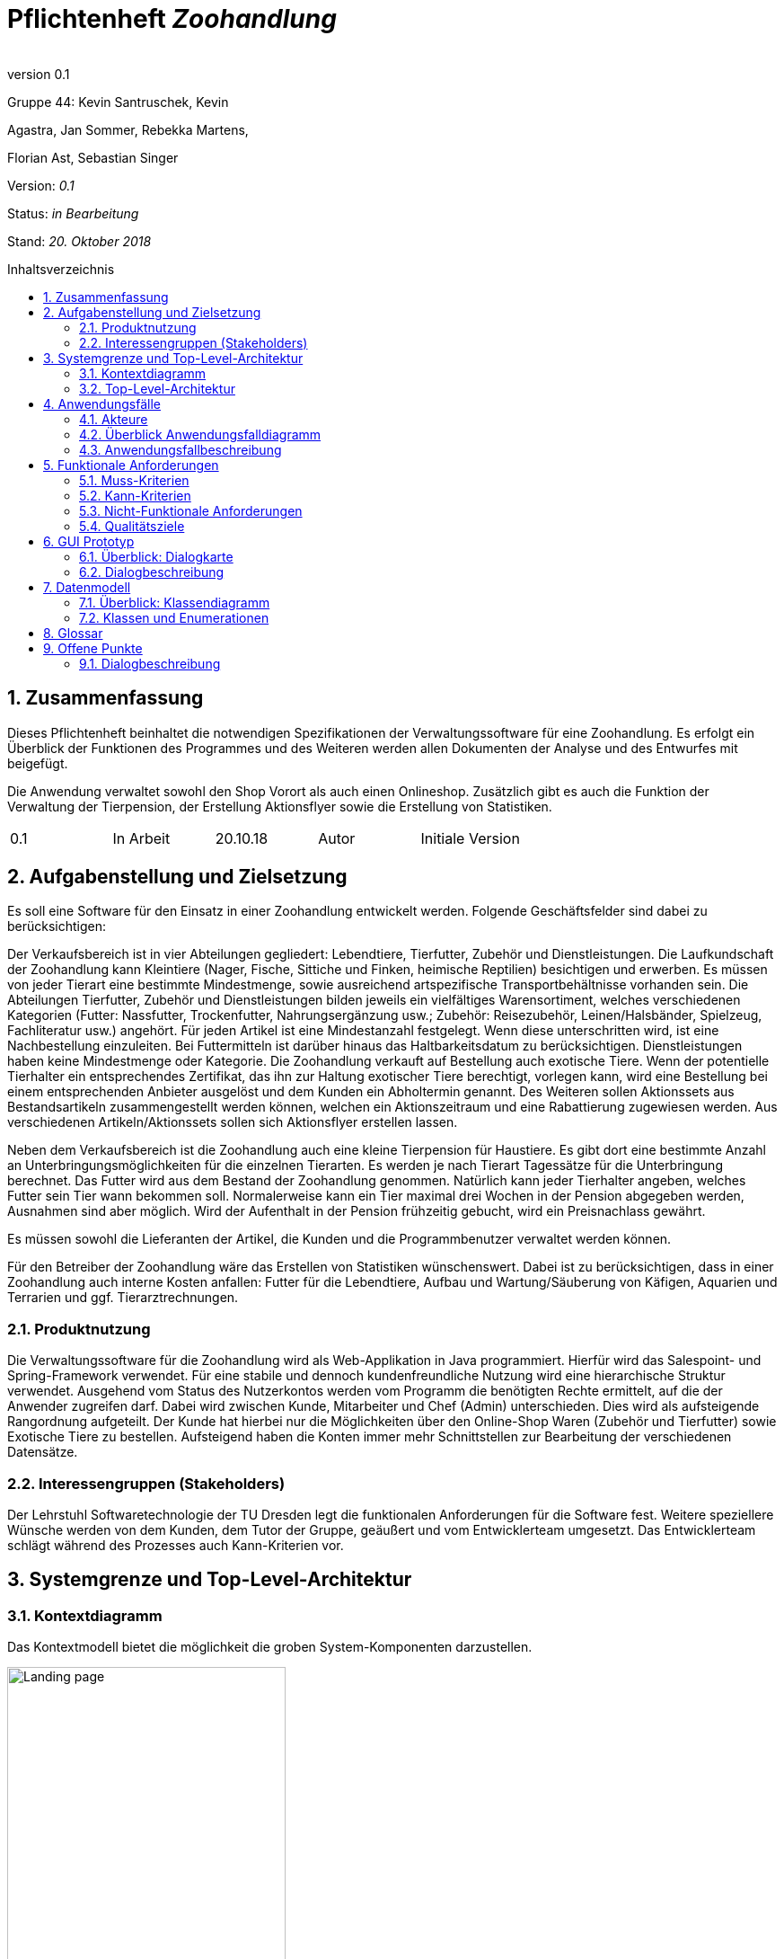 
:project_name: Zoohandlung
= Pflichtenheft __{project_name}__
:author:
:revnumber: 0.1
:toc:
:toc:levels: 3
:toc-placement!:
:numbered:
:toc-title: Inhaltsverzeichnis




Gruppe 44: Kevin Santruschek, Kevin

Agastra, Jan Sommer, Rebekka Martens,

Florian Ast, Sebastian Singer

Version: _0.1_

Status: _in Bearbeitung_

Stand: _20. Oktober 2018_


toc::[]



== Zusammenfassung

Dieses Pflichtenheft beinhaltet die notwendigen Spezifikationen der
Verwaltungssoftware für eine Zoohandlung. Es erfolgt ein Überblick der
Funktionen des Programmes und des Weiteren werden allen Dokumenten der
Analyse und des Entwurfes mit beigefügt.

Die Anwendung verwaltet sowohl den Shop Vorort als auch einen
Onlineshop. Zusätzlich gibt es auch die Funktion der Verwaltung der
Tierpension, der Erstellung Aktionsflyer sowie die Erstellung von
Statistiken.

[cols=",,,,",]
|=================================================
|0.1 |In Arbeit |20.10.18 |Autor |Initiale Version
|=================================================

== Aufgabenstellung und Zielsetzung


Es soll eine Software für den Einsatz in einer Zoohandlung entwickelt
werden. Folgende Geschäftsfelder sind dabei zu berücksichtigen:

Der Verkaufsbereich ist in vier Abteilungen gegliedert: Lebendtiere,
Tierfutter, Zubehör und Dienstleistungen. Die Laufkundschaft der
Zoohandlung kann Kleintiere (Nager, Fische, Sittiche und Finken,
heimische Reptilien) besichtigen und erwerben. Es müssen von jeder
Tierart eine bestimmte Mindestmenge, sowie ausreichend artspezifische
Transportbehältnisse vorhanden sein. Die Abteilungen Tierfutter, Zubehör
und Dienstleistungen bilden jeweils ein vielfältiges Warensortiment,
welches verschiedenen Kategorien (Futter: Nassfutter, Trockenfutter,
Nahrungsergänzung usw.; Zubehör: Reisezubehör, Leinen/Halsbänder,
Spielzeug, Fachliteratur usw.) angehört. Für jeden Artikel ist eine
Mindestanzahl festgelegt. Wenn diese unterschritten wird, ist eine
Nachbestellung einzuleiten. Bei Futtermitteln ist darüber hinaus das
Haltbarkeitsdatum zu berücksichtigen. Dienstleistungen haben keine
Mindestmenge oder Kategorie. Die Zoohandlung verkauft auf Bestellung
auch exotische Tiere. Wenn der potentielle Tierhalter ein entsprechendes
Zertifikat, das ihn zur Haltung exotischer Tiere berechtigt, vorlegen
kann, wird eine Bestellung bei einem entsprechenden Anbieter ausgelöst
und dem Kunden ein Abholtermin genannt. Des Weiteren sollen Aktionssets
aus Bestandsartikeln zusammengestellt werden können, welchen ein
Aktionszeitraum und eine Rabattierung zugewiesen werden. Aus
verschiedenen Artikeln/Aktionssets sollen sich Aktionsflyer erstellen
lassen.

Neben dem Verkaufsbereich ist die Zoohandlung auch eine kleine
Tierpension für Haustiere. Es gibt dort eine bestimmte Anzahl an
Unterbringungsmöglichkeiten für die einzelnen Tierarten. Es werden je
nach Tierart Tagessätze für die Unterbringung berechnet. Das Futter wird
aus dem Bestand der Zoohandlung genommen. Natürlich kann jeder
Tierhalter angeben, welches Futter sein Tier wann bekommen soll.
Normalerweise kann ein Tier maximal drei Wochen in der Pension abgegeben
werden, Ausnahmen sind aber möglich. Wird der Aufenthalt in der Pension
frühzeitig gebucht, wird ein Preisnachlass gewährt.

Es müssen sowohl die Lieferanten der Artikel, die Kunden und die
Programmbenutzer verwaltet werden können.

Für den Betreiber der Zoohandlung wäre das Erstellen von Statistiken
wünschenswert. Dabei ist zu berücksichtigen, dass in einer Zoohandlung
auch interne Kosten anfallen: Futter für die Lebendtiere, Aufbau und
Wartung/Säuberung von Käfigen, Aquarien und Terrarien und ggf.
Tierarztrechnungen.

===  Produktnutzung


Die Verwaltungssoftware für die Zoohandlung wird als Web-Applikation in
Java programmiert. Hierfür wird das Salespoint- und Spring-Framework
verwendet. Für eine stabile und dennoch kundenfreundliche Nutzung wird
eine hierarchische Struktur verwendet. Ausgehend vom Status des
Nutzerkontos werden vom Programm die benötigten Rechte ermittelt, auf
die der Anwender zugreifen darf. Dabei wird zwischen Kunde, Mitarbeiter
und Chef (Admin) unterschieden. Dies wird als aufsteigende Rangordnung
aufgeteilt. Der Kunde hat hierbei nur die Möglichkeiten über den
Online-Shop Waren (Zubehör und Tierfutter) sowie Exotische Tiere zu
bestellen. Aufsteigend haben die Konten immer mehr Schnittstellen zur
Bearbeitung der verschiedenen Datensätze.

===  Interessengruppen (Stakeholders)


Der Lehrstuhl Softwaretechnologie der TU Dresden legt die funktionalen
Anforderungen für die Software fest. Weitere speziellere Wünsche werden
von dem Kunden, dem Tutor der Gruppe, geäußert und vom Entwicklerteam
umgesetzt. Das Entwicklerteam schlägt während des Prozesses auch
Kann-Kriterien vor.

== Systemgrenze und Top-Level-Architektur


=== Kontextdiagramm

Das Kontextmodell bietet die möglichkeit die groben System-Komponenten darzustellen.

[[startseite_image]]
image::.\images\9_GUI_Tiershop_Kundensicht.png[Landing page, 60%, 60%, pdfwidth=100%, title= "Kontextdiagramm", align=center]


=== Top-Level-Architektur

Die Top-Level-Architektur ist aufbauemd auf das Kontextmodell. Hierbei werden die groben System-Komponenten weiter detailiert.

[[startseite_image]]
image::.\images\Top-Level-Architektur.png[Landing page, 60%, 60%, pdfwidth=100%, title= "Top-Level-Architektur", align=center]


== Anwendungsfälle


=== Akteure


[cols=",",]
|==============
|​Nutzer | Nicht Registrierte Personen die den Shop besuchen, kann nur Artikel ansehen.
|​Kunde | Registrierte Personen die Artikel kaufen und Tiere zur Pension anmelden kann, interagiert mit dem System.
|Mitarbeiter | Registrierter Nutzer überprüft Bestellungen von Kunden und verwaltet die Artikel.
|Chef (Admin) | Registrierter Nutzer mit Administrationsrechten zu Erstellung und Bearbeitung der Artikel und Bearbeitung von Mitarbeiter Accounts.
|==============

=== Überblick Anwendungsfalldiagramm

[[startseite_image]]
image::.\images\UseCaseDia.jpg[Landing page, 60%, 60%, pdfwidth=100%, title= "Anwendungsfalldiagramm", align=center]

=== Anwendungsfallbeschreibung
[cols="1h, 3"]
[[UC0020]]
|===
|Name                       |Register
|Beschreibung               |An unauthenticated user shall be able to create an account for himself.
|Akteure                     |Unauthenticated User
|Trigger                    |Unauthenticated user wants to create an account for himself by pressing "Registrieren"
|Voraussetzung           a|Actor is not logged in (authenticated) yet
|Essenzielle Schritte           a|
1.  Unauthenticated user presses "Registrieren"
2.  He enters his desired username, password, and delivery address
3.  System checks username uniqueness
  . If Unique: An account is created with the provided data
  . Otherwise: An error message is shown

|===

== Funktionale Anforderungen


=== Muss-Kriterien

[options="header", cols="2h, 1, 3"]
|===
|ID
|Name
|Beschreibung

|[[F0010]]<<F0010>>
|Accountverwaltung
a|
Über eine Accountverwaltung sollen einzelne Bereiche des System verfügbar werden. Die Accounts werden in Kunde, Mitarbeiter und Chef(Administrator) eingeteilt. Jeder Account wird durch ein Accountname und PAsswort Verifiziert.
Jeder Besucher der Seite kann ein Account erstellen. Sobald dieser Registiriert ist erhalt er den Status Kunde, weitere Berechtigungen legt der Administrator fest.
|[[F0020]]<<F0020>>

|Registrieren
a|
Jeder Besucher des System kann sich Registrieren, hierbei müssen Name, Addresse, E-Mail-Adresse, Kennwort sowie Bankverbindung hinterlegt werden.

|[[F0011]]<<F0011>>
|Korrektheit der Registrierung
a|
Es soll überprüft werden das jeder Kunde nur ein Account haben darf. 

|[[F0012]]<<F0012>>
|Verwaltung von Konten
a|
Es soll möglich sein Änderungen an den Accounts vorzunehmen.

|[[F0020]]<<F0020>>
|Bestellung Artikel
a|
Wenn eine Mindestmenge von einem Artikel unterschritten wird. Soll eine Bestellung des Artikels vom Mitarbeiter vorgenommen werden.

|[[F0030]]<<F0030>>
|Artikel
a|
Eine Bearbeitung der Artikel soll möglich sein. Dies bedeutet das Mindestmengen, Preis und Name verändert werden können.

|[[F0040]]<<F0040>>
|Rabatt
a|
Eine Möglichkeit für eine Rabatterstellung auf einzelne Produkte soll bereit gestellt werden.

|[[F0050]]<<F0050>>
|Übersicht an Datensätzen
a|


|[[F0060]]<<F0060>>
|Erstellung von Statistiken
a|
Der Administrator soll Statistiken über die Zoohandlung einsehen können. Diese Beinhaltet Bilanzen über Gewinn und Verlust sowie Umsatz und Verlust.

|[[F0070]]<<F0070>>
|Rechnungserstellung
a|
Nach einer Bestellung soll eine Rechnung mit Dataum, Artikel, Menge und ausgewiesen Preis erstellt werden.

|[[F0080]]<<F0080>>
|Aktionsset und Aktionsflyer
a|
Der Mitarbeiter kann Aktionsset und Aktionsflyer erstellen. Über Artikel die im Shop vorhanden sind kann er Artikel Makieren und mit eine Rabatt versehen, dieser Rabatt wird mit dem Gesamtpreis der Artikel verrechnet. Über das System wird darauß ein Aktionsflyer.

|[[F0090]]<<F0090>>
|Anmeldung Tierpension
a|
Der Kunde kann sein Tier zur Tierpension anmelden und abgegen. Bei der Anmeldung wird geprüft ob ein freier Platz vorhanden ist. Wenn die Anmeldung im Voraus ist, soll ein Rabatt gewährt werden.

|[[F0100]]<<F0100>>
|Verwaltung Tierpension
a|
Es soll eine Übersicht der Tiere geben die im Moment in der Pension sind. Eine Benachrichtigung wenn ein Kunde ein verlängerten aufenhalt für sein Tier wünscht.

|===




=== Kann-Kriterien

 -  Tabellen zur Visualisierung der Statistiken

===  Nicht-Funktionale Anforderungen

- Keine Möglichkeit eines Warenwirtschaftssystem
- Keine Einbindung von Lieferanten


=== Qualitätsziele
Die folgende Tabelle zeigt welche Qualitätsziele in diesem Projekt verfolgt wurden.


1 Unwichtig .. 4 sehr Wichtig
[options="header", cols="3h, ^1, ^1, ^1, ^1"]
|===
|           | 1 | 2 | 3 | 4 
|Robustheit          		|   |   |   | x 
|Zuverlässigkeit        	|   |   | x |   
|Korrektheit            	|   |   | x  |   
|Benutzerfreundlichkeit     |   |   |  |  x 
|Erweiterbarkeit            |   | x  |   |  
|Leistungsfähigkeit         |   |  x |   | 
|Wartbarkeit  				|	|	| x	|
|===

== GUI Prototyp

Die folgenden Bilder sollen zeigen wie der Webshop aussehen soll.

===  Überblick: Dialogkarte

[[landkarte_image]]
image::.\images\Dialog-Landkarte.png[Landing page, 100%, 100%, pdfwidth=100%, title= "Dialoglandkarte", align=center]

=== Dialogbeschreibung


== Datenmodell


=== Überblick: Klassendiagramm

Das Klassendiagramm soll ein Überblick über die Domäne des System geben, die im Rahmen diese Projektes entwickelt wurden.


=== Klassen und Enumerationen


[cols=","]
|======
|Abteilung |Von der abstrakten KLasse Abteilung erben alle Abteilungen des System.  
|Aktionsset|Aktionsset werden aus den Artikeln der Tierhandlung erstellt und werden mit Preis bzw Aktionslaufzeit versehen. 
|Chef |Erbt von der Mitarbeiterklasse. Der Chef ist ein Mitarbeiter mit Aministrationsrechten. Dieser hat zugriff auf alle Daten im System. 
|Dienstleistungsabteilung |Stellt die Dienstleistungen die vorhanden sind zur Vefügung. 
|Dienstleistung |Stellt eine Dienstleistung aus dem Sortiment dar. Diese hat einem Namen, Preis, Uhrzeit und besondere Eigenschaften. 
|Exotisches Tier |Ein Exotisches Tier kann eine Unterschiedliche Anzahl von Zertifikaten enthalten. 
|Futterabteilung |Steööt die Tierfutter die vorhanden sind Zurverfügung. Zusätzlich wird überprüft ob ein Tierfutter abgelaufen ist. 
|Futter |Stellt ein Tierfutter der Zoohandlung aus dem Sortiment dar. Dieses hat einem Namen, Preis, Ablaufdatum, Menge, Futterkategorie, Tierart und besondere Eigenschaften. 
|Kleintier |Stellt ein Tier der Zoohandlung aus dem Sortiment dar. Dieses hat einem Namen, Preis, Futter, Futtermenge, Menge, Unterkategorie, Tierart und besondere Eigenschaften. 
|Kunde |Erbt von Personenklasse und stellt die Kundschafft der Zoohandlung dar. Kunden können Artikel kaufen und Tiere für die Tierpension anmelden. 
|Mitarbeiter |Erbt von der Personenklasse und stellt einen Mitarbeiter der Zoohandlung dar. Zusätzlich haben Mitarbeiter weitere Berechtigungen. 
|Nutzer |Von der abstrakten Personenklasse erben alle Nutzer des Systems. Sie stellt allgemeine Eigenschaften zu einer Person. 
|Statistik |Dient zur Erstllung von Statistiken aus der Tierhandlung. Statistiken behinhalten eine Gewinn und Verlust Analyse, sowie Einahmen und Ausgabe.
|Tierhandlung |Dient zu verwaltung der Zoohandlung. 
|Tierpension |Dient zur Verwaltung der Tierpension. Hier werden die Daten zu Belegung, neue Anmeldung und Tier entlassung Dargestellt. 
|Tierpflegeauftrag |Der Kunde kann mehrer Tiere zur Pension anlegen. 
|Tierabteilung|Stellt die Tierarten die vorhanden sind zur Vefügung. 
|Zubehörabteilung |Stellt die Zubehörartikel die vorhanden sind zur Vefügung. 
|Zubehör |Stellt ein Zubehör der Zoohandlung aus dem Sortiment dar. Dieses hat einem Namen, Preis, Ablaufdatum, Menge, Unterkategorie, Tierart und besondere Eigenschaften. 
|Zertifikat |Der Kunde kann ein Zertifakt hinterlegen 
|======



== Glossar

Begriffe erklären für normal Nutzer

Offene Punkte
-------------


=== Dialogbeschreibung

Klickt der Kunde auf „Exotische Tiere“ öffnet sich ein Katalog mit den verschiedenen Unterarten für die der Kunde 
ein Zertifikat hochladen kann und so eines der Exemplare bestellen kann.
[[startseite_image]]
image::.\models\analysis\GUI\GUI_digitalisiert\9. GUI Tiershop (Kundensicht).png  [Landing page, 100%, 100%, pdfwidth=100%, title= "Tiershop (Kundensicht)", align=center]
[[startseite_image]]
image::.\models\analysis\GUI\GUI_digitalisiert\15. GUI Exotischer Tier-Shop (Kundensicht).png  [Landing page, 100%, 100%, pdfwidth=100%, title= "Exotischer Tier-Shop (Kundensicht)", align=center]

Klickt ein Mitarbeiter auf seiner Startseite auf das „!“ werden ihm alle aktuellen Neuigkeiten angezeigt, darunter fallen die Fütterung von Tieren, die Prüfung 
eines Zertifikats, die Buchung in der Tierpension oder die Abwicklung einer neuen Bestellung
[[startseite_image]]
image::.\models\analysis\GUI\GUI_digitalisiert\6. GUI Startseite Mitarbeiter (nach Anmeldung).png [Landing page, 100%, 100%, pdfwidth=100%, title= "Startseite Mitarbeiter", align=center]
[[startseite_image]]
image::.\models\analysis\GUI\GUI_digitalisiert\24. GUI Mitarbeiteraufgaben (Ausrufezeichen).png  [Landing page, 100%, 100%, pdfwidth=100%, title= "Mitarbeiteraufgaben", align=center]

Klickt der Mitarbeiter auf das Feld „Mehr“ werden ihm im Protokoll weitere Informationen zu einem Ereignis angezeigt, im Falle eines neuen Zertifikats kann er bspw. 
das Zertifikat sehen und es bestätigen oder ablehnen oder ihm werden genauere Details zu einer Bestellung angezeigt, sodass er diese fertigstellen kann
[[startseite_image]]
image::.\models\analysis\GUI\GUI_digitalisiert\24. GUI Mitarbeiteraufgaben (Ausrufezeichen).png [Landing page, 100%, 100%, pdfwidth=100%, title= "Mitarbeiteraufgaben", align=center]

Wenn der Admin auf Statistiken klickt erhält der Chef einen Überblick über die wichtigsten Statistiken die Angabe in Diagrammen ist nicht final und 
kann im fertigen Produkt bspw. in tabellarischer Form auftreten
[[startseite_image]]
image::.\models\analysis\GUI\GUI_digitalisiert\26. GUI Startseite (Admin).png  [Landing page, 100%, 100%, pdfwidth=100%, title= "Startseite (Admin)", align=center]

[[startseite_image]]
image::.\models\analysis\GUI\GUI_digitalisiert\28. GUI Statistiken Startseite.png [Landing page, 100%, 100%, pdfwidth=100%, title= "Statistiken Startseite", align=center]



[cols=","]
|======
|Account |Konto im System 
|Administrator|Synonym für Chef 
|Ausloggen|Abmeldung aus dem System 
|Bestellung |Der Einkauf eines Kunden 
|Dienstleistung |Ein bezahlter Dienst für das Haustier, dieser kann bspw. das Waschen eines Tieres sein oder das Frisieren eines Tieres darstellen 
|Exotische Tiere |Eher unübliche Haustiere (Schlangen, Echsen, etc.) 
|Katalog |Eine Übersicht über die Produkte der Zoohandlung 
|Kleintiere |Übliche Haustiere (Katze, Maus, Meerschweinchen, etc.) 
|Nutzer |Jemand der das System benutzt, dies kann der Chef, die Mitarbeiter oder die Kunden sein 
|Registrierung |Einen Account für die Nutzung des Systems erstellen 
|Shop |Hier: Virtueller Einkaufsladen 
|System |Der Oberbegriff für die gesamte Anwendung 
|Tierpension |Abgabeort für Tiere auf bestimmte Zeit 
|Warenkorb |Virtueller Einkaufswagen 
|Zertifikat |Ein Schriftstück, das beweist, dass jemand ein exotisches Tier in seinem Haushalt halten darf 
|Zoohandlung |Oberbegriff des gesamten Geschäfts 
|======
